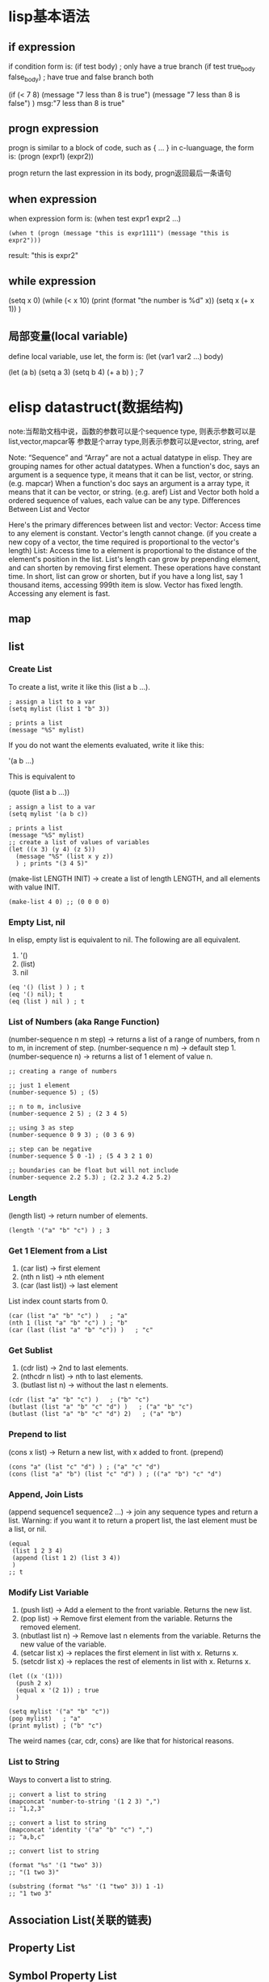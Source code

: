 * lisp基本语法
** if expression
if condition form is:
(if test body)                    ; only have a true branch
(if test true_body false_body)    ; have true and false branch both
#+begin_elisp
(if (< 7 8) (message "7 less than 8 is true")
  (message "7 less than 8 is false")
 )
msg:"7 less than 8 is true"
#+end_elisp
** progn expression
progn is similar to a block of code, such as { ... } in c-luanguage, the form is:
(progn (expr1) (expr2))

progn return the last expression in its body, progn返回最后一条语句



** when expression
   when expression form is:
(when test expr1 expr2 ...)
#+BEGIN_SRC elisp
(when t (progn (message "this is expr1111") (message "this is expr2")))
#+END_SRC


result: 
"this is expr2"

** while expression
#+begin_elisp
(setq x 0)
(while (< x 10)
  (print (format "the number is %d" x))
  (setq x (+ x 1))
  )
#+end_elisp
** 局部变量(local variable)
   define local variable, use let, the form is:
   (let (var1 var2 ...) body)
#+begin_elisp
(let (a b)
  (setq a 3)
  (setq b 4)
  (+ a b)
  ) ; 7
#+end_elisp



* elisp datastruct(数据结构)
note:当帮助文档中说，函数的参数可以是个sequence type, 则表示参数可以是list,vector,mapcar等
参数是个array type,则表示参数可以是vector, string, aref

Note: “Sequence” and “Array” are not a actual datatype in elisp. They are grouping names for other actual datatypes.
When a function's doc, says an argument is a sequence type, it means that it can be list, vector, or string. (e.g. mapcar)
When a function's doc says an argument is a array type, it means that it can be vector, or string. (e.g. aref)
List and Vector both hold a ordered sequence of values, each value can be any type.
Differences Between List and Vector

Here's the primary differences between list and vector:
Vector: Access time to any element is constant.
Vector's length cannot change. (if you create a new copy of a vector, the time required is proportional to the vector's length)
List: Access time to a element is proportional to the distance of the element's position in the list.
List's length can grow by prepending element, and can shorten by removing first element. These operations have constant time.
In short, list can grow or shorten, but if you have a long list, say 1 thousand items, accessing 999th item is slow.
Vector has fixed length. Accessing any element is fast.
** map
** list
*** Create List
To create a list, write it like this (list a b …).
#+begin_src
; assign a list to a var
(setq mylist (list 1 "b" 3))

; prints a list
(message "%S" mylist)
#+end_src

If you do not want the elements evaluated, write it like this:

'(a b …)

This is equivalent to

(quote (list a b …))

#+begin_src
; assign a list to a var
(setq mylist '(a b c))

; prints a list
(message "%S" mylist)
;; create a list of values of variables
(let ((x 3) (y 4) (z 5))
  (message "%S" (list x y z))
  ) ; prints "(3 4 5)"
#+end_src

(make-list LENGTH INIT) → create a list of length LENGTH, and all elements with value INIT.
#+begin_src
(make-list 4 0) ;; (0 0 0 0)
#+end_src
*** Empty List, nil
In elisp, empty list is equivalent to nil. The following are all equivalent.
1. '()
2. (list)
3. nil
#+begin_src
(eq '() (list ) ) ; t
(eq '() nil); t
(eq (list ) nil ) ; t
#+end_src
*** List of Numbers (aka Range Function)
(number-sequence n m step) → returns a list of a range of numbers, from n to m, in increment of step.
(number-sequence n m) → default step 1.
(number-sequence n) → returns a list of 1 element of value n.

#+begin_src
;; creating a range of numbers

;; just 1 element
(number-sequence 5) ; (5)

;; n to m, inclusive
(number-sequence 2 5) ; (2 3 4 5)

;; using 3 as step
(number-sequence 0 9 3) ; (0 3 6 9)

;; step can be negative
(number-sequence 5 0 -1) ; (5 4 3 2 1 0)

;; boundaries can be float but will not include
(number-sequence 2.2 5.3) ; (2.2 3.2 4.2 5.2)
#+end_src

*** Length
(length list) → return number of elements.
#+begin_src
(length '("a" "b" "c") ) ; 3
#+end_src

*** Get 1 Element from a List
1. (car list) → first element
2. (nth n list) → nth element
3. (car (last list)) → last element
List index count starts from 0.

#+begin_src
(car (list "a" "b" "c") )   ; "a"
(nth 1 (list "a" "b" "c") ) ; "b"
(car (last (list "a" "b" "c")) )   ; "c"
#+end_src

*** Get Sublist
1. (cdr list) → 2nd to last elements.
2. (nthcdr n list) → nth to last elements.
3. (butlast list n) → without the last n elements.

#+begin_src
(cdr (list "a" "b" "c") )   ; ("b" "c")
(butlast (list "a" "b" "c" "d") )   ; ("a" "b" "c")
(butlast (list "a" "b" "c" "d") 2)   ; ("a" "b")
#+end_src
*** Prepend to list
(cons x list) → Return a new list, with x added to front. (prepend)
#+begin_src
(cons "a" (list "c" "d") ) ; ("a" "c" "d")
(cons (list "a" "b") (list "c" "d") ) ; (("a" "b") "c" "d")
#+end_src
*** Append, Join Lists
(append sequence1 sequence2 …) → join any sequence types and return a list. Warning: if you want it to return a propert list, the last element must be a list, or nil.
#+begin_src
(equal
 (list 1 2 3 4)
 (append (list 1 2) (list 3 4))
 )
;; t
#+end_src

*** Modify List Variable
1. (push list) → Add a element to the front variable. Returns the new list.
2. (pop list) → Remove first element from the variable. Returns the removed element.
3. (nbutlast list n) → Remove last n elements from the variable. Returns the new value of the variable.
4. (setcar list x) → replaces the first element in list with x. Returns x.
5. (setcdr list x) → replaces the rest of elements in list with x. Returns x.

#+begin_src
(let ((x '(1)))
  (push 2 x)
  (equal x '(2 1)) ; true
  )

(setq mylist '("a" "b" "c"))
(pop mylist)   ; "a"
(print mylist) ; ("b" "c")
#+end_src

The weird names {car, cdr, cons} are like that for historical reasons.

*** List to String
Ways to convert a list to string.
#+begin_src
;; convert a list to string
(mapconcat 'number-to-string '(1 2 3) ",")
;; "1,2,3"

;; convert a list to string
(mapconcat 'identity '("a" "b" "c") ",")
;; "a,b,c"

;; convert list to string

(format "%s" '(1 "two" 3))
;; "(1 two 3)"

(substring (format "%s" '(1 "two" 3)) 1 -1)
;; "1 two 3"
#+end_src

** Association List(关联的链表)
** Property List
** Symbol Property List

** vector
the property of vector:
1. Vector is a ordered sequence of values.
2. Each element can be any type.
3. Element's value can be changed.
4. Number of elements cannot change. (i.e. Vector's length is fixed.)
5. Reading/Writing a element has constant random access time.

*** Create vector
1. use make_vector, example (make_vector 5 0) → create a vector of length 5, value 0 for all elements.
2. define vector directly, eg: 
#+begin emacs lisp
;; create a vector and set to var v
(setq v (vector 3 4 5))
#+end emacs lisp
3. 
#+begin emacs lisp
(setq x 7)
;; each element will be evaluated
(setq v (vector 3 x 5))

v ; [3 7 5]
#+end emacs lisp

*** Fill vector
(fillarray array val) → make all elements of array to have value val
#+begin elisp
(setq aa [3 4 5])
(fillarray aa nil) ;; [nil nil nil]
#+end elisp

*** Length
#+begin_src
(length (vector 7 4 5)) ; 3
#+end_src

*** Get element
(aref array n) → Return the element of array at index n.
(elt sequence n) → Return element of sequence at index n.

*** Change element
(aset ARRAY IDX NEWELT) → Store into the element of ARRAY at index IDX the value NEWELT. Return NEWELT.
#+begin_src
(setq v [3 4 5])
(aset v 0 "b")
v  ; ⇒ ["b" 4 5]
#+end_src

*** Nest vector
Vector can be nested in any way, because the elements can be any type
#+begin_src
;; nested vector
[[1 2] [3 4]] ; 2 by 2 matrix
#+end_src

#+begin_src
;; random nested vector
[8 [3 [2 9] c] 7 [4 "b"]]
#+end_src

*** Join vectos, convert vector to list
(vconcat sequence1 sequence2 …) → join any sequence types and return a vector. (List and vector are both sequence types.)
#+begin_src
;; join any sequence types
(vconcat [3 4] ["a" "b"]) ; ⇒ [3 4 "a" "b"]

(vconcat [3 4] '("a" "b")) ; ⇒ [3 4 "a" "b"]

(vconcat [3 4] "ab") ; ⇒ [3 4 97 98]
;; string elements are converted to char.
;; 97 is the codepoint for the char a
#+end_src

**** convert vector to list
(append sequence1 sequence2 …) → join any sequence types and return a list. (List and vector are both sequence types.)

Warning: if you want it to return a propert list, the last element must be a list, or nil.


** hash table

What's the Difference Between Alist and Hash Table?
1. Alist is a list, meaning, items are ordered, and can have duplicate keys.
2. Hash Table entries are unique. Hash Table items are not ordered. Hash Table is usually faster for random access when there are huge number of items (tens of thousands).
3. Alist has literal form. That is, you can create it by for example, (list (cons 1 2) (cons 3 4)). Hashtable does not have a literal form. You have to create a hash table, and use a function to add each key/value pair.


